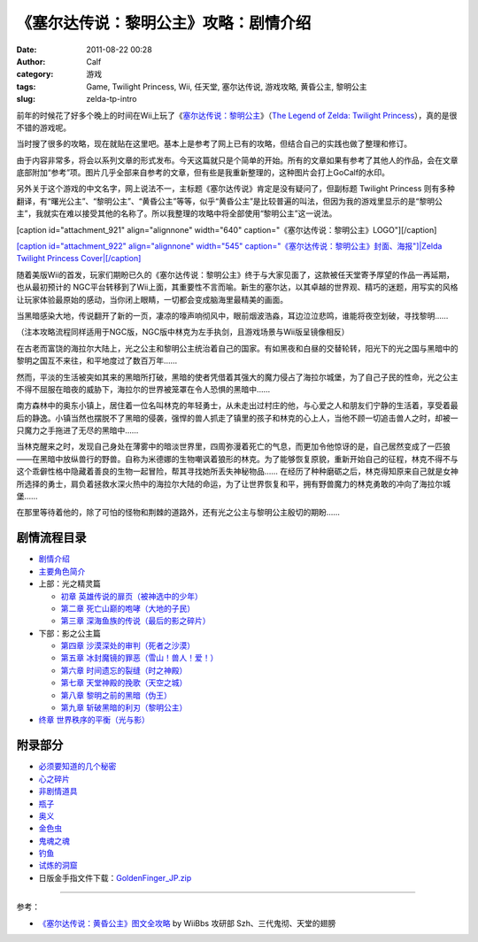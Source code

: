 《塞尔达传说：黎明公主》攻略：剧情介绍
###################
:date: 2011-08-22 00:28
:author: Calf
:category: 游戏
:tags: Game, Twilight Princess, Wii, 任天堂, 塞尔达传说, 游戏攻略, 黄昏公主, 黎明公主
:slug: zelda-tp-intro

前年的时候花了好多个晚上的时间在Wii上玩了《\ `塞尔达传说：黎明公主`_\ 》（\ `The
Legend of Zelda: Twilight Princess`_\ ），真的是很不错的游戏呢。

当时搜了很多的攻略，现在就贴在这里吧。基本上是参考了网上已有的攻略，但结合自己的实践也做了整理和修订。

由于内容非常多，将会以系列文章的形式发布。今天这篇就只是个简单的开始。所有的文章如果有参考了其他人的作品，会在文章底部附加“参考”项。图片几乎全部来自参考的文章，但有些是我重新整理的，这种图片会打上GoCalf的水印。

另外关于这个游戏的中文名字，网上说法不一，主标题《塞尔达传说》肯定是没有疑问了，但副标题
Twilight Princess
则有多种翻译，有“曙光公主”、“黎明公主”、“黄昏公主”等等，似乎“黄昏公主”是比较普遍的叫法，但因为我的游戏里显示的是“黎明公主”，我就实在难以接受其他的名称了。所以我整理的攻略中将全部使用“黎明公主”这一说法。

[caption id="attachment\_921" align="alignnone" width="640"
caption="《塞尔达传说：黎明公主》LOGO"]\ |Zelda Twilight Princess
Logo|\ [/caption]

`[caption id="attachment\_922" align="alignnone" width="545"
caption="《塞尔达传说：黎明公主》封面、海报"]\ |Zelda Twilight Princess
Cover|\ [/caption]`_

随着美版Wii的首发，玩家们期盼已久的《塞尔达传说：黎明公主》终于与大家见面了，这款被任天堂寄予厚望的作品一再延期，也从最初预计的
NGC平台转移到了Wii上面，其重要性不言而喻。新生的塞尔达，以其卓越的世界观、精巧的迷题，用写实的风格让玩家体验最原始的感动，当你闭上眼睛，一切都会变成脑海里最精美的画面。

当黑暗感染大地，传说翻开了新的一页，凄凉的嚎声响彻风中，眼前烟波浩淼，耳边泣泣悲鸣，谁能将夜空划破，寻找黎明……

（注本攻略流程同样适用于NGC版，NGC版中林克为左手执剑，且游戏场景与Wii版呈镜像相反）

在古老而富饶的海拉尔大陆上，光之公主和黎明公主统治着自己的国家。有如黑夜和白昼的交替轮转，阳光下的光之国与黑暗中的黎明之国互不来往，和平地度过了数百万年……

然而，平淡的生活被突如其来的黑暗所打破，黑暗的使者凭借着其强大的魔力侵占了海拉尔城堡，为了自己子民的性命，光之公主不得不屈服在暗夜的威胁下，海拉尔的世界被笼罩在令人恐惧的黑暗中……

南方森林中的奥东小镇上，居住着一位名叫林克的年轻勇士，从未走出过村庄的他，与心爱之人和朋友们宁静的生活着，享受着最后的静逸。小镇当然也摆脱不了黑暗的侵袭，强悍的兽人抓走了镇里的孩子和林克的心上人，当他不顾一切追击兽人之时，却被一只魔力之手拖进了无尽的黑暗中……

当林克醒来之时，发现自己身处在薄雾中的暗淡世界里，四周弥漫着死亡的气息，而更加令他惊讶的是，自己居然变成了一匹狼——在黑暗中放纵兽行的野兽。自称为米德娜的生物嘲讽着狼形的林克。为了能够恢复原貌，重新开始自己的征程，林克不得不与这个乖僻性格中隐藏着善良的生物一起冒险，帮其寻找她所丢失神秘物品……
在经历了种种磨砺之后，林克得知原来自己就是女神所选择的勇士，肩负着拯救水深火热中的海拉尔大陆的命运，为了让世界恢复和平，拥有野兽魔力的林克勇敢的冲向了海拉尔城堡……

在那里等待着他的，除了可怕的怪物和荆棘的道路外，还有光之公主与黎明公主殷切的期盼……

剧情流程目录
^^^^^^^^^^^^

-  `剧情介绍`_
-  `主要角色简介`_
-  上部：光之精灵篇

   -  `初章 英雄传说的扉页（被神选中的少年）`_
   -  `第二章 死亡山巅的咆哮（大地的子民）`_
   -  `第三章 深海鱼族的传说（最后的影之碎片）`_

-  下部：影之公主篇

   -  `第四章 沙漠深处的审判（死者之沙漠）`_
   -  `第五章 冰封魔镜的罪恶（雪山！兽人！爱！）`_
   -  `第六章 时间遗忘的裂缝（时之神殿）`_
   -  `第七章 天堂神殿的挽歌（天空之城）`_
   -  `第八章 黎明之前的黑暗（伪王）`_
   -  `第九章 斩破黑暗的利刃（黎明公主）`_

-  `终章 世界秩序的平衡（光与影）`_

附录部分
^^^^^^^^

-  `必须要知道的几个秘密`_
-  `心之碎片`_
-  `非剧情道具`_
-  `瓶子`_
-  `奥义`_
-  `金色虫`_
-  `鬼魂之魂`_
-  `钓鱼`_
-  `试炼的洞窟`_
-  日版金手指文件下载：\ `GoldenFinger\_JP.zip`_

--------------

参考：

-  `《塞尔达传说：黄昏公主》图文全攻略`_ by WiiBbs 攻研部
   Szh、三代鬼彻、天堂的翅膀

.. _塞尔达传说：黎明公主: http://www.zelda.com/tp/
.. _`The Legend of Zelda: Twilight Princess`: http://www.zelda.com/tp/
.. _[caption id="attachment\_922" align="alignnone" width="545" caption="《塞尔达传说：黎明公主》封面、海报"]\ |Zelda Twilight Princess Cover|\ [/caption]: http://www.gocalf.com/blog/wp-content/uploads/2011/08/zelda_tp_cover.jpg
.. _剧情介绍: http://www.gocalf.com/blog/zelda-tp-into.html
.. _主要角色简介: http://www.gocalf.com/blog/zelda-tp-characters.html
.. _初章 英雄传说的扉页（被神选中的少年）: http://www.gocalf.com/blog/zelda-tp-ch1.html
.. _第二章 死亡山巅的咆哮（大地的子民）: http://www.gocalf.com/blog/zelda-tp-ch2.html
.. _第三章 深海鱼族的传说（最后的影之碎片）: http://www.gocalf.com/blog/zelda-tp-ch3.html
.. _第四章 沙漠深处的审判（死者之沙漠）: http://www.gocalf.com/blog/zelda-tp-ch4.html
.. _第五章 冰封魔镜的罪恶（雪山！兽人！爱！）: http://www.gocalf.com/blog/zelda-tp-ch5.html
.. _第六章 时间遗忘的裂缝（时之神殿）: http://www.gocalf.com/blog/zelda-tp-ch6.html
.. _第七章 天堂神殿的挽歌（天空之城）: http://www.gocalf.com/blog/zelda-tp-ch7.html
.. _第八章 黎明之前的黑暗（伪王）: http://www.gocalf.com/blog/zelda-tp-ch8.html
.. _第九章 斩破黑暗的利刃（黎明公主）: http://www.gocalf.com/blog/zelda-tp-ch9.html
.. _终章 世界秩序的平衡（光与影）: http://www.gocalf.com/blog/zelda-tp-epilogue.html
.. _必须要知道的几个秘密: http://www.gocalf.com/blog/zelda-tp-secret.html
.. _心之碎片: http://www.gocalf.com/blog/zelda-tp-heartpiece.html
.. _非剧情道具: http://www.gocalf.com/blog/zelda-tp-item.html
.. _瓶子: http://www.gocalf.com/blog/zelda-tp-bottle.html
.. _奥义: http://www.gocalf.com/blog/zelda-tp-mistery.html
.. _金色虫: http://www.gocalf.com/blog/zelda-tp-goldenbug.html
.. _鬼魂之魂: http://www.gocalf.com/blog/zelda-tp-ghostsoul.html
.. _钓鱼: http://www.gocalf.com/blog/zelda-tp-fishing.html
.. _试炼的洞窟: http://www.gocalf.com/blog/zelda-tp-trialscave.html
.. _GoldenFinger\_JP.zip: http://www.gocalf.com/blog/wp-content/uploads/2011/08/GoldenFinger_JP.zip
.. _《塞尔达传说：黄昏公主》图文全攻略: http://wii.tgbus.com/glmj/gl/200611/20061129114849.shtml

.. |Zelda Twilight Princess Logo| image:: http://www.gocalf.com/blog/wp-content/uploads/2011/08/zelda_tp_logo_mid.png
.. |Zelda Twilight Princess Cover| image:: http://www.gocalf.com/blog/wp-content/uploads/2011/08/zelda_tp_cover-545x700.jpg
